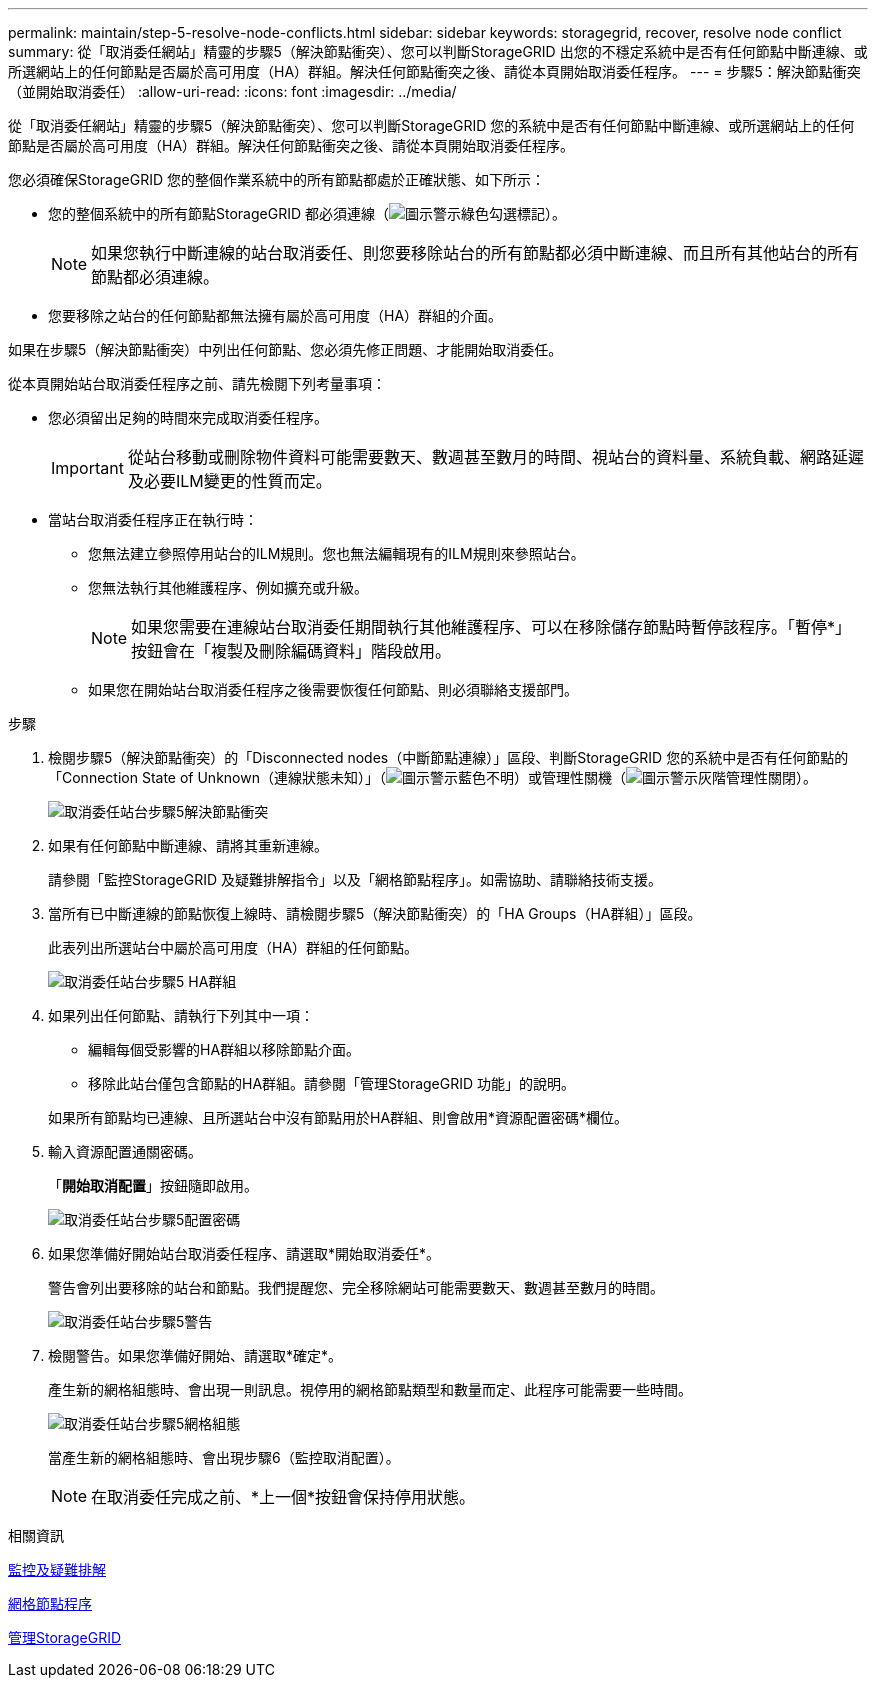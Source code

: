---
permalink: maintain/step-5-resolve-node-conflicts.html 
sidebar: sidebar 
keywords: storagegrid, recover, resolve node conflict 
summary: 從「取消委任網站」精靈的步驟5（解決節點衝突）、您可以判斷StorageGRID 出您的不穩定系統中是否有任何節點中斷連線、或所選網站上的任何節點是否屬於高可用度（HA）群組。解決任何節點衝突之後、請從本頁開始取消委任程序。 
---
= 步驟5：解決節點衝突（並開始取消委任）
:allow-uri-read: 
:icons: font
:imagesdir: ../media/


[role="lead"]
從「取消委任網站」精靈的步驟5（解決節點衝突）、您可以判斷StorageGRID 您的系統中是否有任何節點中斷連線、或所選網站上的任何節點是否屬於高可用度（HA）群組。解決任何節點衝突之後、請從本頁開始取消委任程序。

您必須確保StorageGRID 您的整個作業系統中的所有節點都處於正確狀態、如下所示：

* 您的整個系統中的所有節點StorageGRID 都必須連線（image:../media/icon_alert_green_checkmark.png["圖示警示綠色勾選標記"]）。
+

NOTE: 如果您執行中斷連線的站台取消委任、則您要移除站台的所有節點都必須中斷連線、而且所有其他站台的所有節點都必須連線。

* 您要移除之站台的任何節點都無法擁有屬於高可用度（HA）群組的介面。


如果在步驟5（解決節點衝突）中列出任何節點、您必須先修正問題、才能開始取消委任。

從本頁開始站台取消委任程序之前、請先檢閱下列考量事項：

* 您必須留出足夠的時間來完成取消委任程序。
+

IMPORTANT: 從站台移動或刪除物件資料可能需要數天、數週甚至數月的時間、視站台的資料量、系統負載、網路延遲及必要ILM變更的性質而定。

* 當站台取消委任程序正在執行時：
+
** 您無法建立參照停用站台的ILM規則。您也無法編輯現有的ILM規則來參照站台。
** 您無法執行其他維護程序、例如擴充或升級。
+

NOTE: 如果您需要在連線站台取消委任期間執行其他維護程序、可以在移除儲存節點時暫停該程序。「暫停*」按鈕會在「複製及刪除編碼資料」階段啟用。

** 如果您在開始站台取消委任程序之後需要恢復任何節點、則必須聯絡支援部門。




.步驟
. 檢閱步驟5（解決節點衝突）的「Disconnected nodes（中斷節點連線）」區段、判斷StorageGRID 您的系統中是否有任何節點的「Connection State of Unknown（連線狀態未知）」（image:../media/icon_alarm_blue_unknown.png["圖示警示藍色不明"]）或管理性關機（image:../media/icon_alarm_gray_administratively_down.png["圖示警示灰階管理性關閉"]）。
+
image::../media/decommission_site_step_5_disconnected_nodes.png[取消委任站台步驟5解決節點衝突]

. 如果有任何節點中斷連線、請將其重新連線。
+
請參閱「監控StorageGRID 及疑難排解指令」以及「網格節點程序」。如需協助、請聯絡技術支援。

. 當所有已中斷連線的節點恢復上線時、請檢閱步驟5（解決節點衝突）的「HA Groups（HA群組）」區段。
+
此表列出所選站台中屬於高可用度（HA）群組的任何節點。

+
image::../media/decommission_site_step_5_ha_groups.png[取消委任站台步驟5 HA群組]

. 如果列出任何節點、請執行下列其中一項：
+
** 編輯每個受影響的HA群組以移除節點介面。
** 移除此站台僅包含節點的HA群組。請參閱「管理StorageGRID 功能」的說明。


+
如果所有節點均已連線、且所選站台中沒有節點用於HA群組、則會啟用*資源配置密碼*欄位。

. 輸入資源配置通關密碼。
+
「*開始取消配置*」按鈕隨即啟用。

+
image::../media/decommission_site_step_5_provision_passphrase.png[取消委任站台步驟5配置密碼]

. 如果您準備好開始站台取消委任程序、請選取*開始取消委任*。
+
警告會列出要移除的站台和節點。我們提醒您、完全移除網站可能需要數天、數週甚至數月的時間。

+
image::../media/decommission_site_step_5_warning.png[取消委任站台步驟5警告]

. 檢閱警告。如果您準備好開始、請選取*確定*。
+
產生新的網格組態時、會出現一則訊息。視停用的網格節點類型和數量而定、此程序可能需要一些時間。

+
image::../media/decommission_site_step_5_grid_configuration.png[取消委任站台步驟5網格組態]

+
當產生新的網格組態時、會出現步驟6（監控取消配置）。

+

NOTE: 在取消委任完成之前、*上一個*按鈕會保持停用狀態。



.相關資訊
xref:../monitor/index.adoc[監控及疑難排解]

xref:grid-node-procedures.adoc[網格節點程序]

xref:../admin/index.adoc[管理StorageGRID]
